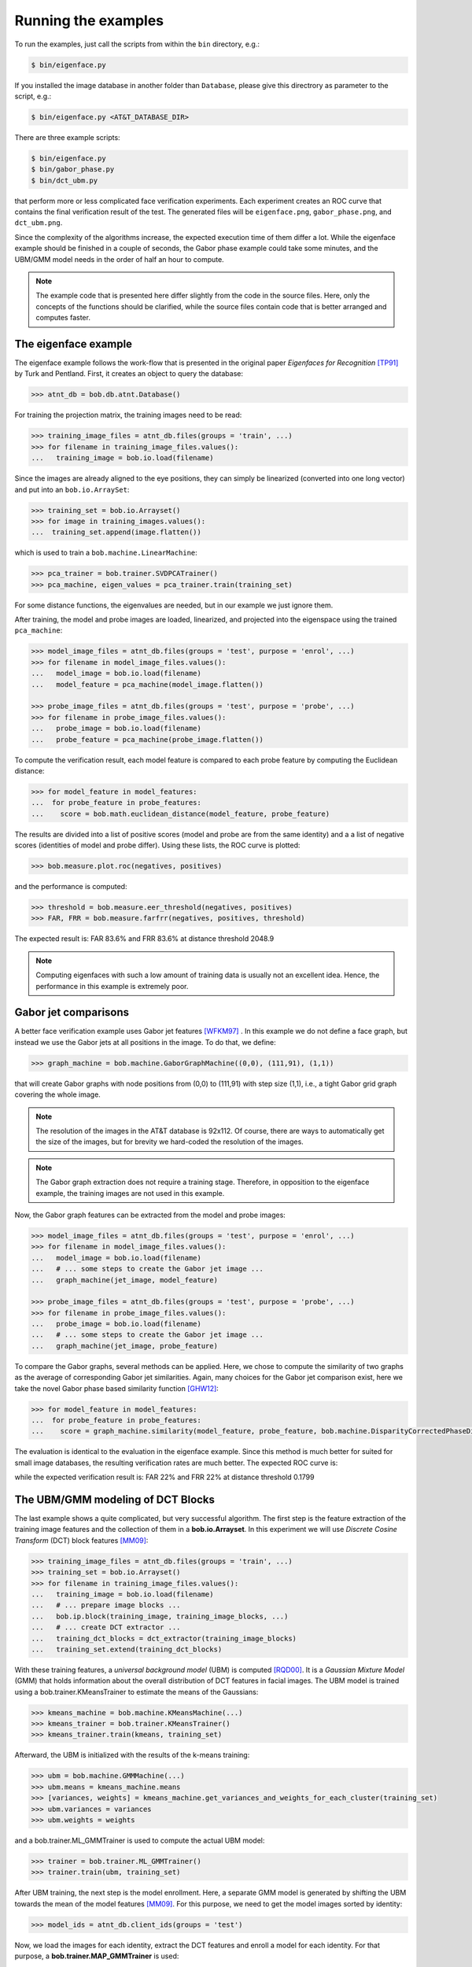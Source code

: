 =====================
 Running the examples
=====================

To run the examples, just call the scripts from within the ``bin`` directory, e.g.:

.. code-block:: sh

  $ bin/eigenface.py

If you installed the image database in another folder than ``Database``, please give this directrory as parameter to the script, e.g.:

.. code-block:: sh

  $ bin/eigenface.py <AT&T_DATABASE_DIR>

There are three example scripts:

.. code-block:: sh

  $ bin/eigenface.py
  $ bin/gabor_phase.py
  $ bin/dct_ubm.py

that perform more or less complicated face verification experiments.
Each experiment creates an ROC curve that contains the final verification result of the test.
The generated files will be ``eigenface.png``, ``gabor_phase.png``, and ``dct_ubm.png``.

Since the complexity of the algorithms increase, the expected execution time of them differ a lot.
While the eigenface example should be finished in a couple of seconds, the Gabor phase example could take some minutes, and the UBM/GMM model needs in the order of half an hour to compute.

.. note::

  The example code that is presented here differ slightly from the code in the source files.
  Here, only the concepts of the functions should be clarified, while the source files contain code that is better arranged and computes faster.


The eigenface example
~~~~~~~~~~~~~~~~~~~~~
The eigenface example follows the work-flow that is presented in the original paper *Eigenfaces for Recognition* [TP91]_ by Turk and Pentland.
First, it creates an object to query the database:

.. code-block:: python

  >>> atnt_db = bob.db.atnt.Database()

For training the projection matrix, the training images need to be read:

.. code-block:: python

  >>> training_image_files = atnt_db.files(groups = 'train', ...)
  >>> for filename in training_image_files.values():
  ...   training_image = bob.io.load(filename)

Since the images are already aligned to the eye positions, they can simply be linearized (converted into one long vector) and put into an ``bob.io.ArraySet``:

.. code-block:: python

  >>> training_set = bob.io.Arrayset()
  >>> for image in training_images.values():
  ...  training_set.append(image.flatten())

which is used to train a ``bob.machine.LinearMachine``:

.. code-block:: python

  >>> pca_trainer = bob.trainer.SVDPCATrainer()
  >>> pca_machine, eigen_values = pca_trainer.train(training_set)

For some distance functions, the eigenvalues are needed, but in our example we just ignore them.

After training, the model and probe images are loaded, linearized, and projected into the eigenspace using the trained ``pca_machine``:

.. code-block:: python

  >>> model_image_files = atnt_db.files(groups = 'test', purpose = 'enrol', ...)
  >>> for filename in model_image_files.values():
  ...   model_image = bob.io.load(filename)
  ...   model_feature = pca_machine(model_image.flatten())

  >>> probe_image_files = atnt_db.files(groups = 'test', purpose = 'probe', ...)
  >>> for filename in probe_image_files.values():
  ...   probe_image = bob.io.load(filename)
  ...   probe_feature = pca_machine(probe_image.flatten())

To compute the verification result, each model feature is compared to each probe feature by computing the Euclidean distance:

.. code-block:: python

  >>> for model_feature in model_features:
  ...  for probe_feature in probe_features:
  ...    score = bob.math.euclidean_distance(model_feature, probe_feature)

The results are divided into a list of positive scores (model and probe are from the same identity) and a a list of negative scores (identities of model and probe differ).
Using these lists, the ROC curve is plotted:

.. code-block:: python

  >>> bob.measure.plot.roc(negatives, positives)

.. image:: eigenface.png
  :scale: 70 %

and the performance is computed:

.. code-block:: python

  >>> threshold = bob.measure.eer_threshold(negatives, positives)
  >>> FAR, FRR = bob.measure.farfrr(negatives, positives, threshold)

The expected result is: FAR 83.6% and FRR 83.6% at distance threshold 2048.9

.. note::

  Computing eigenfaces with such a low amount of training data is usually not an excellent idea.
  Hence, the performance in this example is extremely poor.


Gabor jet comparisons
~~~~~~~~~~~~~~~~~~~~~
A better face verification example uses Gabor jet features [WFKM97]_ .
In this example we do not define a face graph, but instead we use the Gabor jets at all positions in the image.
To do that, we define:

.. code-block:: python

  >>> graph_machine = bob.machine.GaborGraphMachine((0,0), (111,91), (1,1))

that will create Gabor graphs with node positions from (0,0) to (111,91) with step size (1,1), i.e., a tight Gabor grid graph covering the whole image.

.. note::

  The resolution of the images in the AT&T database is 92x112.
  Of course, there are ways to automatically get the size of the images, but for brevity we hard-coded the resolution of the images.

.. note::

  The Gabor graph extraction does not require a training stage.
  Therefore, in opposition to the eigenface example, the training images are not used in this example.

Now, the Gabor graph features can be extracted from the model and probe images:

.. code-block:: python

  >>> model_image_files = atnt_db.files(groups = 'test', purpose = 'enrol', ...)
  >>> for filename in model_image_files.values():
  ...   model_image = bob.io.load(filename)
  ...   # ... some steps to create the Gabor jet image ...
  ...   graph_machine(jet_image, model_feature)

  >>> probe_image_files = atnt_db.files(groups = 'test', purpose = 'probe', ...)
  >>> for filename in probe_image_files.values():
  ...   probe_image = bob.io.load(filename)
  ...   # ... some steps to create the Gabor jet image ...
  ...   graph_machine(jet_image, probe_feature)

To compare the Gabor graphs, several methods can be applied.
Here, we chose to compute the similarity of two graphs as the average of corresponding Gabor jet similarities.
Again, many choices for the Gabor jet comparison exist, here we take the novel Gabor phase based similarity function [GHW12]_:

.. code-block:: python

  >>> for model_feature in model_features:
  ...  for probe_feature in probe_features:
  ...    score = graph_machine.similarity(model_feature, probe_feature, bob.machine.DisparityCorrectedPhaseDifference())

The evaluation is identical to the evaluation in the eigenface example.
Since this method is much better for suited for small image databases, the resulting verification rates are much better.
The expected ROC curve is:

.. image:: gabor_phase.png
  :scale: 70 %

while the expected verification result is: FAR 22% and FRR 22% at distance threshold 0.1799


The UBM/GMM modeling of DCT Blocks
~~~~~~~~~~~~~~~~~~~~~~~~~~~~~~~~~~
The last example shows a quite complicated, but very successful algorithm.
The first step is the feature extraction of the training image features and the collection of them in a **bob.io.Arrayset**.
In this experiment we will use *Discrete Cosine Transform* (DCT) block features [MM09]_:

.. code-block:: python

  >>> training_image_files = atnt_db.files(groups = 'train', ...)
  >>> training_set = bob.io.Arrayset()
  >>> for filename in training_image_files.values():
  ...   training_image = bob.io.load(filename)
  ...   # ... prepare image blocks ...
  ...   bob.ip.block(training_image, training_image_blocks, ...)
  ...   # ... create DCT extractor ...
  ...   training_dct_blocks = dct_extractor(training_image_blocks)
  ...   training_set.extend(training_dct_blocks)

With these training features, a *universal background model* (UBM) is computed [RQD00]_.
It is a *Gaussian Mixture Model* (GMM) that holds information about the overall distribution of DCT features in facial images.
The UBM model is trained using a bob.trainer.KMeansTrainer to estimate the means of the Gaussians:

.. code-block:: python

  >>> kmeans_machine = bob.machine.KMeansMachine(...)
  >>> kmeans_trainer = bob.trainer.KMeansTrainer()
  >>> kmeans_trainer.train(kmeans, training_set)

Afterward, the UBM is initialized with the results of the k-means training:

.. code-block:: python

  >>> ubm = bob.machine.GMMMachine(...)
  >>> ubm.means = kmeans_machine.means
  >>> [variances, weights] = kmeans_machine.get_variances_and_weights_for_each_cluster(training_set)
  >>> ubm.variances = variances
  >>> ubm.weights = weights

and a bob.trainer.ML_GMMTrainer is used to compute the actual UBM model:

.. code-block:: python

  >>> trainer = bob.trainer.ML_GMMTrainer()
  >>> trainer.train(ubm, training_set)


After UBM training, the next step is the model enrollment.
Here, a separate GMM model is generated by shifting the UBM towards the mean of the model features [MM09]_.
For this purpose, we need to get the model images sorted by identity:

.. code-block:: python

  >>> model_ids = atnt_db.client_ids(groups = 'test')

Now, we load the images for each identity, extract the DCT features and enroll a model for each identity.
For that purpose, a **bob.trainer.MAP_GMMTrainer** is used:

.. code-block:: python

  >>> gmm_trainer = bob.trainer.MAP_GMMTrainer()
  >>> # ... initialize GMM trainer ...
  >>> for model_id in model_ids:
  ...   model_filenames = db.files(groups = 'test', purposes = 'enrol', client_ids = model_id, ...)
  ...   model_feature_set = bob.io.Arrayset()
  ...   for filename in model_filenames.values():
  ...     # ... load image and extract model image blocks ...
  ...     model_dct_blocks = dct_extractor(model_image_blocks)
  ...     model_feature_set.extend(model_dct_blocks)
  ...   model_gmm = bob.machine.GMMMachine(ubm)
  ...   gmm_trainer.train(model_gmm, model_feature_set)


Also the probe image need some processing.
First, of course, the DCT features are extracted.
Afterward, the statistics for each probe file are generated:

.. code-block:: python

  >>> probe_image_files = atnt_db.files(groups = 'test', purposes = 'probe', ...)
  >>> for filename in probe_image_files.values():
  ...   # ... load image and extract probe image blocks ...
  ...   probe_dct_blocks = dct_extractor(probe_image_blocks)
  ...   probe_gmm_stats = bob.machine.GMMStats()
  ...   gmm_stats.init()
  ...   ubm.acc_statistics(probe_dct_blocks, probe_gmm_stats)

Finally, the scores for the probe files are computed using the function **bob.machine.linear_scoring**:

.. code-block:: python

  >>> for model_gmm in models:
  ...  for probe_gmm_stats in probes:
  ...    score = bob.machine.linear_scoring([model_gmm], ubm, [probe_gmm_stats])[0,0]

Again, the evaluation of the scores is identical to the previous examples.
The expected ROC curve is:

.. image:: dct_ubm.png
  :scale: 70 %

The expected result is: FAR 5% and FRR 5% at distance threshold 7640.9

.. note::

  The resulting ROC curve is not directly comparable to the ones from the other experiments.
  This is due to the fact that here the model files are merged into **one** GMM model **per identity**, whereas before each model file (**five per identity**) generated its own scores.
  Nonetheless, the verification results of the UBM/GMM model are impressive.


.. [TP91]   Matthew Turk and Alex Pentland. Eigenfaces for recognition. Journal of Cognitive Neuroscience, 3(1):71-86, 1991.
.. [WFKM97] \L. Wiskott, J.-M. Fellous, N. Krüger and C.v.d. Malsburg. Face recognition by elastic bunch graph matching. IEEE Transactions on Pattern Analysis and Machine Intelligence, 19:775-779, 1997.
.. [GHW12]  Manuel Günther, Dennis Haufe, Rolf P. Würtz. Face recognition with disparity corrected Gabor phase differences. in preparation
.. [MM09]   Chris McCool and Sébastien Marcel. Parts-based face verification using local frequency bands. In proceedings of IEEE/IAPR international conference on biometrics. 2009.
.. [RQD00]  D.A. Reynolds, T.F. Quatieri, and R.B. Dunn. Speaker verification using adapted gaussian mixture models. Digital Signal Processing, 10(1-3):19–41, 2000.
